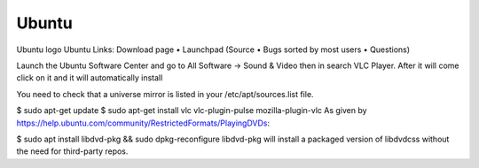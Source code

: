 .. _ubuntu:

Ubuntu
======


Ubuntu logo Ubuntu
Links: Download page • Launchpad (Source • Bugs sorted by most users • Questions)

Launch the Ubuntu Software Center and go to All Software → Sound & Video then in search VLC Player. After it will come click on it and it will automatically install

You need to check that a universe mirror is listed in your /etc/apt/sources.list file.

$ sudo apt-get update
$ sudo apt-get install vlc vlc-plugin-pulse mozilla-plugin-vlc
As given by https://help.ubuntu.com/community/RestrictedFormats/PlayingDVDs:

$ sudo apt install libdvd-pkg && sudo dpkg-reconfigure libdvd-pkg
will install a packaged version of libdvdcss without the need for third-party repos.